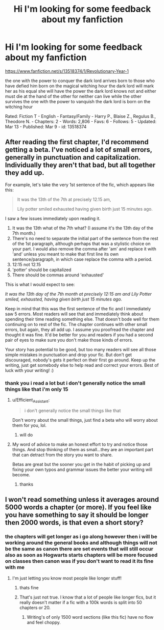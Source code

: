 #+TITLE: Hi I'm looking for some feedback about my fanfiction

* Hi I'm looking for some feedback about my fanfiction
:PROPERTIES:
:Author: flitith12
:Score: 2
:DateUnix: 1586581858.0
:DateShort: 2020-Apr-11
:FlairText: Self-Promotion
:END:
[[https://www.fanfiction.net/s/13518374/1/Revolutionary-Year-1]]

the one with the power to conquer the dark lord arrives born to those who have defied him born on the magical witching hour the dark lord will mark her as his equal she will have the power the dark lord knows not and either must die at the hand of the other for neither can live while the other survives the one with the power to vanquish the dark lord is born on the witching hour

Rated: Fiction T - English - Fantasy/Family - Harry P., Blaise Z., Regulus B., Theodore N. - Chapters: 2 - Words: 2,806 - Favs: 6 - Follows: 5 - Updated: Mar 13 - Published: Mar 9 - id: 13518374


** After reading the first chapter, I'd recommend getting a beta. I've noticed a lot of small errors, generally in punctuation and capitalization. Individually they aren't that bad, but all together they add up.

For example, let's take the very 1st sentence of the fic, which appears like this:

#+begin_quote
  It was the 13th of the 7th at precisely 12.15 am,

  Lily potter smiled exhausted having given birth just 15 minutes ago.
#+end_quote

I saw a few issues immediately upon reading it.

1. It was the 13th what of the 7th what? (I assume it's the 13th day of the 7th month.)
2. There's no need to separate the initial part of the sentence from the rest of the 1st paragraph, although perhaps that was a stylistic choice on your part. I would also remove the comma after 'am' and replace it with 'and' unless you meant to make that first line its own sentence/paragraph, in which case replace the comma with a period.
3. 12:15 not 12.15
4. 'potter' should be capitalized
5. There should be commas around 'exhausted'

This is what I would expect to see:

/It was the 13th day of the 7th month at precisely 12:15 am and Lily Potter smiled, exhausted, having given birth just 15 minutes ago./

Keep in mind that this was the first sentence of the fic and I immediately saw 5 errors. Most readers will see that and immediately think about spending their time reading something else. That doesn't bode well for them continuing on to rest of the fic. The chapter continues with other small errors, but again, they all add up. I assume you proofread the chapter and thought it was fine. It'd be better for you and readers if you had a second pair of eyes to make sure you don't make those kinds of errors.

Your story has potential to be good, but too many readers will see all those simple mistakes in punctuation and drop your fic. But don't get discouraged, nobody's gets it perfect on their first go around. Keep up the writing, just get somebody else to help read and correct your errors. Best of luck with your writing! :)
:PROPERTIES:
:Author: Efficient_Assistant
:Score: 4
:DateUnix: 1586600765.0
:DateShort: 2020-Apr-11
:END:

*** thank you i read a lot but i don't generally notice the small things like that i'm only 15
:PROPERTIES:
:Author: flitith12
:Score: 2
:DateUnix: 1586601026.0
:DateShort: 2020-Apr-11
:END:

**** u/Efficient_Assistant:
#+begin_quote
  i don't generally notice the small things like that
#+end_quote

Don't worry about the small things, just find a beta who will worry about them for you, lol.
:PROPERTIES:
:Author: Efficient_Assistant
:Score: 3
:DateUnix: 1586601540.0
:DateShort: 2020-Apr-11
:END:

***** will do
:PROPERTIES:
:Author: flitith12
:Score: 1
:DateUnix: 1586602539.0
:DateShort: 2020-Apr-11
:END:


**** My word of advice to make an honest effort to try and notice those things. And stop thinking of them as small...they are an important part that can detract from the story you want to share.

Betas are great but the sooner you get in the habit of picking up and fixing your own typos and grammar issues the better your writing will become.
:PROPERTIES:
:Author: PetrificusSomewhatus
:Score: 3
:DateUnix: 1586630608.0
:DateShort: 2020-Apr-11
:END:

***** thanks
:PROPERTIES:
:Author: flitith12
:Score: 1
:DateUnix: 1586663721.0
:DateShort: 2020-Apr-12
:END:


** I won't read something unless it averages around 5000 words a chapter (or more). If you feel like you have something to say it should be longer then 2000 words, is that even a short story?
:PROPERTIES:
:Author: aslightnerd
:Score: -1
:DateUnix: 1586595792.0
:DateShort: 2020-Apr-11
:END:

*** the chapters will get longer as i go along however then i will be working around the general books and although things will not be the same as canon there are set events that will still occur also as soon as Hogwarts starts chapters will be more focused on classes then canon was if you don't want to read it its fine with me
:PROPERTIES:
:Author: flitith12
:Score: 0
:DateUnix: 1586596271.0
:DateShort: 2020-Apr-11
:END:

**** I'm just letting you know most people like longer stuff!
:PROPERTIES:
:Author: aslightnerd
:Score: 0
:DateUnix: 1586596343.0
:DateShort: 2020-Apr-11
:END:

***** thats fine
:PROPERTIES:
:Author: flitith12
:Score: 0
:DateUnix: 1586600469.0
:DateShort: 2020-Apr-11
:END:


***** That's just not true. I know that a lot of people like longer fics, but it really doesn't matter if a fic with a 100k words is split into 50 chapters or 20.
:PROPERTIES:
:Author: wghof
:Score: 0
:DateUnix: 1586633369.0
:DateShort: 2020-Apr-11
:END:

****** Writing's of only 1500 word sections (like this fic) have no flow and feel choppy.
:PROPERTIES:
:Author: aslightnerd
:Score: 1
:DateUnix: 1586633859.0
:DateShort: 2020-Apr-12
:END:

